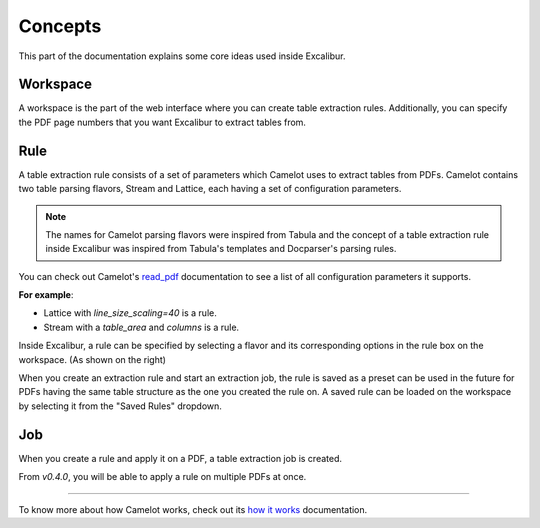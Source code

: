 .. _concepts:

Concepts
========

This part of the documentation explains some core ideas used inside Excalibur.

Workspace
---------

.. image:: ../_static/screenshots/workspace.png
    :scale: 40%
    :align: center

A workspace is the part of the web interface where you can create table extraction rules. Additionally, you can specify the PDF page numbers that you want Excalibur to extract tables from.

Rule
----

.. image:: ../_static/screenshots/rule.png
    :scale: 65%
    :align: right

A table extraction rule consists of a set of parameters which Camelot uses to extract tables from PDFs. Camelot contains two table parsing flavors, Stream and Lattice, each having a set of configuration parameters.

.. note:: The names for Camelot parsing flavors were inspired from Tabula and the concept of a table extraction rule inside Excalibur was inspired from Tabula's templates and Docparser's parsing rules.

You can check out Camelot's `read_pdf`_ documentation to see a list of all configuration parameters it supports.

.. _read_pdf: https://camelot-py.readthedocs.io/en/master/api.html#main-interface

**For example**:

- Lattice with `line_size_scaling=40` is a rule.
- Stream with a `table_area` and `columns` is a rule.

Inside Excalibur, a rule can be specified by selecting a flavor and its corresponding options in the rule box on the workspace. (As shown on the right)

When you create an extraction rule and start an extraction job, the rule is saved as a preset can be used in the future for PDFs having the same table structure as the one you created the rule on. A saved rule can be loaded on the workspace by selecting it from the "Saved Rules" dropdown.

.. image:: ../_static/gifs/saved-rule.gif
    :scale: 65%
    :align: center

Job
---

When you create a rule and apply it on a PDF, a table extraction job is created.

From *v0.4.0*, you will be able to apply a rule on multiple PDFs at once.

----

To know more about how Camelot works, check out its `how it works`_ documentation.

.. _how it works: https://camelot-py.readthedocs.io/en/master/user/how-it-works.html

